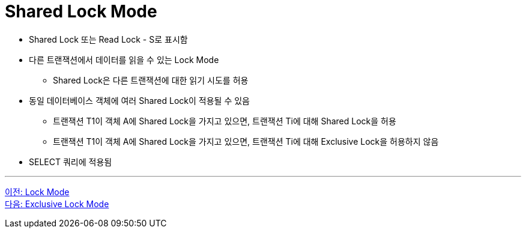 = Shared Lock Mode

* Shared Lock 또는 Read Lock - S로 표시함
* 다른 트랜잭션에서 데이터를 읽을 수 있는 Lock Mode
** Shared Lock은 다른 트랜잭션에 대한 읽기 시도를 허용
* 동일 데이터베이스 객체에 여러 Shared Lock이 적용될 수 있음
** 트랜잭션 T1이 객체 A에 Shared Lock을 가지고 있으면, 트랜잭션 Ti에 대해 Shared Lock을 허용
** 트랜잭션 T1이 객체 A에 Shared Lock을 가지고 있으면, 트랜잭션 Ti에 대해 Exclusive Lock을 허용하지 않음
* SELECT 쿼리에 적용됨

---

link:./03-2_lock_mode.adoc[이전: Lock Mode] +
link:./03-4_exclusive_lock_mode.adoc[다음: Exclusive Lock Mode]

